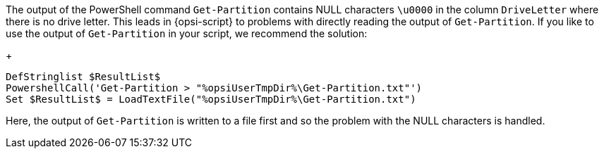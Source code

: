 The output of the PowerShell command `Get-Partition` contains NULL characters `\u0000` in the column `DriveLetter` where there is no drive letter. This leads in {opsi-script} to problems with directly reading the output of `Get-Partition`. If you like to use the output of `Get-Partition` in your script, we recommend the solution:
+
[source,opsiscript]
----
DefStringlist $ResultList$
PowershellCall('Get-Partition > "%opsiUserTmpDir%\Get-Partition.txt"')
Set $ResultList$ = LoadTextFile("%opsiUserTmpDir%\Get-Partition.txt")
----
Here, the output of `Get-Partition` is written to a file first and so the problem with the NULL characters is handled.